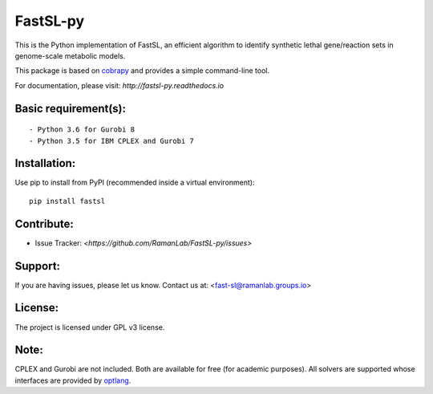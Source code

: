 FastSL-py
=========

.. image:: https://travis-ci.org/RamanLab/FastSL-py.svg?branch=master
    :target: https://travis-ci.org/RamanLab/FastSL-py

.. image:: https://readthedocs.org/projects/fastsl-py/badge/?version=latest
    :target: http://fastsl-py.readthedocs.io/?badge=latest
    :alt: Documentation Status


This is the Python implementation of FastSL, an efficient algorithm to
identify synthetic lethal gene/reaction sets in genome-scale metabolic
models.

This package is based on
`cobrapy <https://github.com/opencobra/cobrapy>`__ and provides a simple
command-line tool.

For documentation, please visit: `http://fastsl-py.readthedocs.io`

Basic requirement(s):
---------------------

::

    - Python 3.6 for Gurobi 8
    - Python 3.5 for IBM CPLEX and Gurobi 7

Installation:
-------------

Use pip to install from PyPI (recommended inside a virtual environment):

::

    pip install fastsl

Contribute:
-----------

- Issue Tracker: `<https://github.com/RamanLab/FastSL-py/issues>`

Support:
--------

If you are having issues, please let us know.
Contact us at: <fast-sl@ramanlab.groups.io>

License:
--------

The project is licensed under GPL v3 license.

Note:
-----

CPLEX and Gurobi are not included. Both are available for free (for
academic purposes). All solvers are supported whose interfaces are
provided by `optlang <https://github.com/biosustain/optlang>`__.
